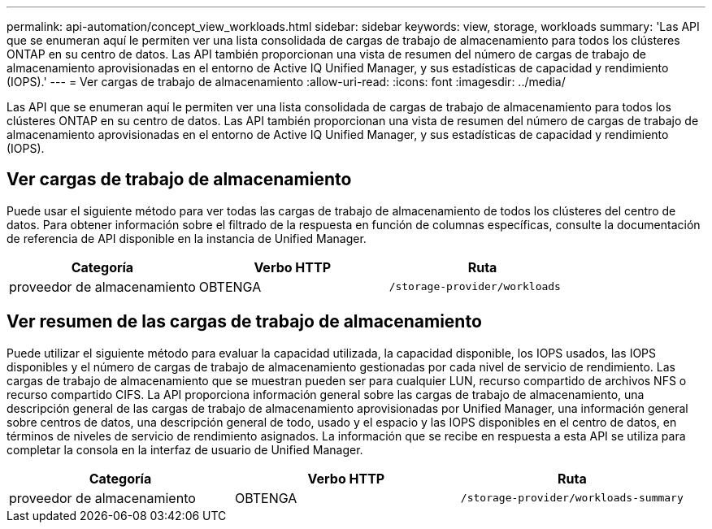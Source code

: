 ---
permalink: api-automation/concept_view_workloads.html 
sidebar: sidebar 
keywords: view, storage, workloads 
summary: 'Las API que se enumeran aquí le permiten ver una lista consolidada de cargas de trabajo de almacenamiento para todos los clústeres ONTAP en su centro de datos. Las API también proporcionan una vista de resumen del número de cargas de trabajo de almacenamiento aprovisionadas en el entorno de Active IQ Unified Manager, y sus estadísticas de capacidad y rendimiento (IOPS).' 
---
= Ver cargas de trabajo de almacenamiento
:allow-uri-read: 
:icons: font
:imagesdir: ../media/


[role="lead"]
Las API que se enumeran aquí le permiten ver una lista consolidada de cargas de trabajo de almacenamiento para todos los clústeres ONTAP en su centro de datos. Las API también proporcionan una vista de resumen del número de cargas de trabajo de almacenamiento aprovisionadas en el entorno de Active IQ Unified Manager, y sus estadísticas de capacidad y rendimiento (IOPS).



== Ver cargas de trabajo de almacenamiento

Puede usar el siguiente método para ver todas las cargas de trabajo de almacenamiento de todos los clústeres del centro de datos. Para obtener información sobre el filtrado de la respuesta en función de columnas específicas, consulte la documentación de referencia de API disponible en la instancia de Unified Manager.

[cols="3*"]
|===
| Categoría | Verbo HTTP | Ruta 


 a| 
proveedor de almacenamiento
 a| 
OBTENGA
 a| 
`/storage-provider/workloads`

|===


== Ver resumen de las cargas de trabajo de almacenamiento

Puede utilizar el siguiente método para evaluar la capacidad utilizada, la capacidad disponible, los IOPS usados, las IOPS disponibles y el número de cargas de trabajo de almacenamiento gestionadas por cada nivel de servicio de rendimiento. Las cargas de trabajo de almacenamiento que se muestran pueden ser para cualquier LUN, recurso compartido de archivos NFS o recurso compartido CIFS. La API proporciona información general sobre las cargas de trabajo de almacenamiento, una descripción general de las cargas de trabajo de almacenamiento aprovisionadas por Unified Manager, una información general sobre centros de datos, una descripción general de todo, usado y el espacio y las IOPS disponibles en el centro de datos, en términos de niveles de servicio de rendimiento asignados. La información que se recibe en respuesta a esta API se utiliza para completar la consola en la interfaz de usuario de Unified Manager.

[cols="3*"]
|===
| Categoría | Verbo HTTP | Ruta 


 a| 
proveedor de almacenamiento
 a| 
OBTENGA
 a| 
`/storage-provider/workloads-summary`

|===